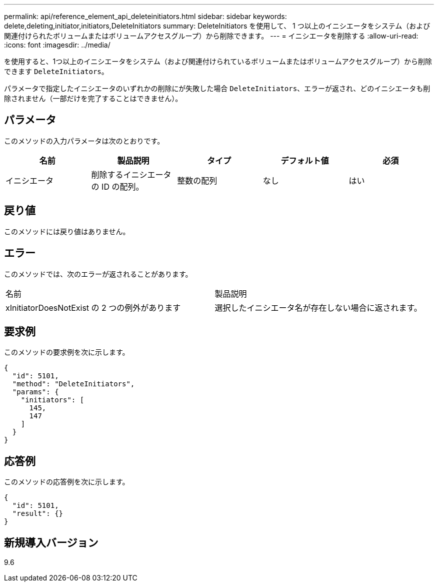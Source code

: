 ---
permalink: api/reference_element_api_deleteinitiators.html 
sidebar: sidebar 
keywords: delete,deleting,initiator,initiators,DeleteInitiators 
summary: DeleteInitiators を使用して、 1 つ以上のイニシエータをシステム（および関連付けられたボリュームまたはボリュームアクセスグループ）から削除できます。 
---
= イニシエータを削除する
:allow-uri-read: 
:icons: font
:imagesdir: ../media/


[role="lead"]
を使用すると、1つ以上のイニシエータをシステム（および関連付けられているボリュームまたはボリュームアクセスグループ）から削除できます `DeleteInitiators`。

パラメータで指定したイニシエータのいずれかの削除にが失敗した場合 `DeleteInitiators`、エラーが返され、どのイニシエータも削除されません（一部だけを完了することはできません）。



== パラメータ

このメソッドの入力パラメータは次のとおりです。

|===
| 名前 | 製品説明 | タイプ | デフォルト値 | 必須 


 a| 
イニシエータ
 a| 
削除するイニシエータの ID の配列。
 a| 
整数の配列
 a| 
なし
 a| 
はい

|===


== 戻り値

このメソッドには戻り値はありません。



== エラー

このメソッドでは、次のエラーが返されることがあります。

|===


| 名前 | 製品説明 


 a| 
xInitiatorDoesNotExist の 2 つの例外があります
 a| 
選択したイニシエータ名が存在しない場合に返されます。

|===


== 要求例

このメソッドの要求例を次に示します。

[listing]
----
{
  "id": 5101,
  "method": "DeleteInitiators",
  "params": {
    "initiators": [
      145,
      147
    ]
  }
}
----


== 応答例

このメソッドの応答例を次に示します。

[listing]
----
{
  "id": 5101,
  "result": {}
}
----


== 新規導入バージョン

9.6

